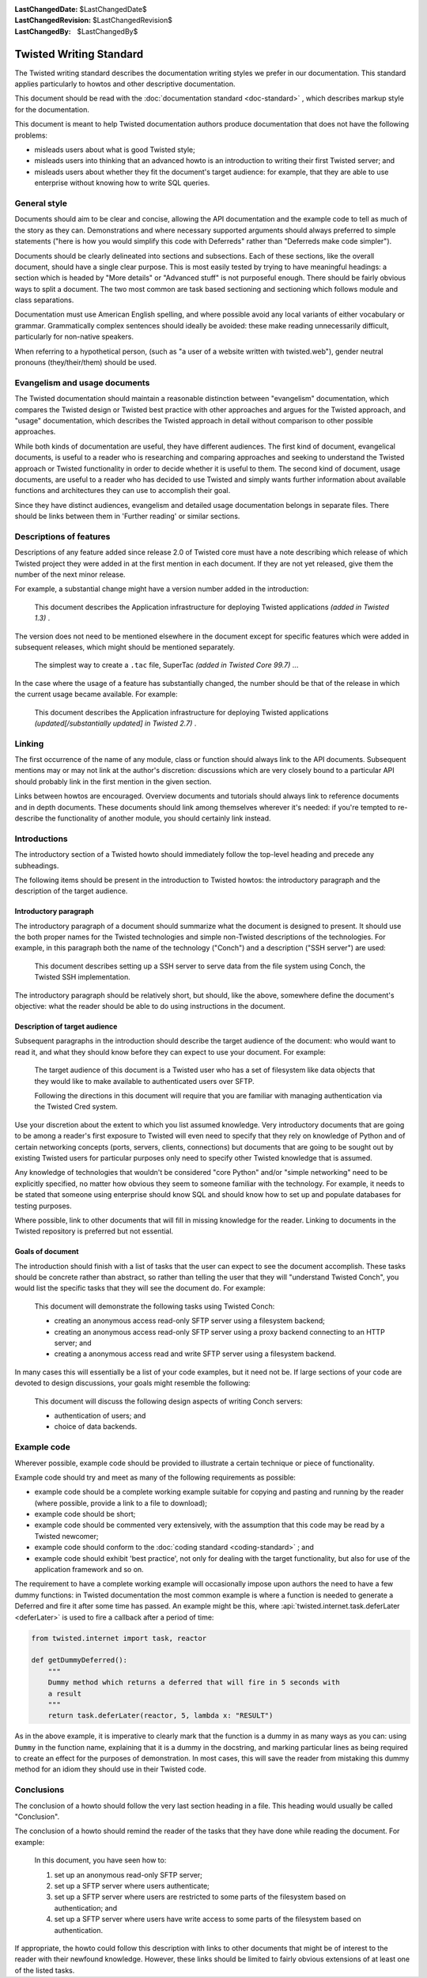 
:LastChangedDate: $LastChangedDate$
:LastChangedRevision: $LastChangedRevision$
:LastChangedBy: $LastChangedBy$

Twisted Writing Standard
========================





The Twisted writing standard describes the documentation writing
styles we prefer in our documentation. This standard applies particularly
to howtos and other descriptive documentation.

    


This document should be read with the :doc:`documentation standard <doc-standard>` , which describes
markup style for the documentation.

    


This document is meant to help Twisted documentation authors produce
documentation that does not have the following problems:

    




- misleads users about what is good Twisted style;
- misleads users into thinking that an advanced howto is an introduction
  to writing their first Twisted server; and
- misleads users about whether they fit the document's target audience:
  for example, that they are able to use enterprise without knowing how to
  write SQL queries.


    



General style
-------------


    
Documents should aim to be clear and concise, allowing the API
documentation and the example code to tell as much of the story as they
can. Demonstrations and where necessary supported arguments should always
preferred to simple statements ("here is how you would simplify this
code with Deferreds" rather than "Deferreds make code
simpler").

    


Documents should be clearly delineated into sections and subsections.
Each of these sections, like the overall document, should have a single
clear purpose. This is most easily tested by trying to have meaningful
headings: a section which is headed by "More details" or
"Advanced stuff" is not purposeful enough. There should be
fairly obvious ways to split a document. The two most common are task
based sectioning and sectioning which follows module and class
separations.

    


Documentation must use American English spelling, and where possible
avoid any local variants of either vocabulary or grammar. Grammatically
complex sentences should ideally be avoided: these make reading
unnecessarily difficult, particularly for non-native speakers.

    


When referring to a hypothetical person, (such as "a user of a website written with twisted.web"), gender neutral pronouns (they/their/them) should be used.

    



Evangelism and usage documents
------------------------------


    
The Twisted documentation should maintain a reasonable distinction
between "evangelism" documentation, which compares the Twisted
design or Twisted best practice with other approaches and argues for the
Twisted approach, and "usage" documentation, which describes the
Twisted approach in detail without comparison to other possible
approaches.

    


While both kinds of documentation are useful, they have different
audiences. The first kind of document, evangelical documents, is useful to
a reader who is researching and comparing approaches and seeking to
understand the Twisted approach or Twisted functionality in order to
decide whether it is useful to them. The second kind of document, usage
documents, are useful to a reader who has decided to use Twisted and
simply wants further information about available functions and
architectures they can use to accomplish their goal.

    


Since they have distinct audiences, evangelism and detailed usage
documentation belongs in separate files. There should be links between
them in 'Further reading' or similar sections.

    



Descriptions of features
------------------------


    
Descriptions of any feature added since release 2.0 of Twisted core
must have a note describing which release of which Twisted project they
were added in at the first mention in each document. If they are not yet
released, give them the number of the next minor release.

    


For example, a substantial change might have a version number added in
the introduction:

    

    
    
    This document describes the Application infrastructure for deploying
    Twisted applications *(added in Twisted 1.3)* .
    
    
        
    
The version does not need to be mentioned elsewhere in the document
except for specific features which were added in subsequent releases,
which might should be mentioned separately.

    

    
    
    The simplest way to create a ``.tac`` file, SuperTac *(added in Twisted Core 99.7)* ...
    
        
    
In the case where the usage of a feature has substantially changed, the
number should be that of the release in which the current usage became
available. For example:

    

    
    This document describes the Application infrastructure for
    deploying Twisted applications *(updated[/substantially updated] in Twisted 2.7)* .  
    
        
    

Linking
-------


    
The first occurrence of the name of any module, class or function should
always link to the API documents. Subsequent mentions may or may not link
at the author's discretion: discussions which are very closely bound to a
particular API should probably link in the first mention in the given
section.

    


Links between howtos are encouraged. Overview documents and tutorials
should always link to reference documents and in depth documents. These
documents should link among themselves wherever it's needed: if you're
tempted to re-describe the functionality of another module, you should
certainly link instead.

    



Introductions
-------------


    
The introductory section of a Twisted howto should immediately follow
the top-level heading and precede any subheadings.

    


The following items should be present in the introduction to Twisted
howtos: the introductory paragraph and the description of the target
audience.

    



Introductory paragraph
~~~~~~~~~~~~~~~~~~~~~~


    
The introductory paragraph of a document should summarize what the
document is designed to present. It should use the both proper names for
the Twisted technologies and simple non-Twisted descriptions of the
technologies. For example, in this paragraph both the name of the technology
("Conch") and a description ("SSH server") are used:

    

    
    
    This document describes setting up a SSH server to serve data from the
    file system using Conch, the Twisted SSH implementation.
    
    
        
    
The introductory paragraph should be relatively short, but should, like
the above, somewhere define the document's objective: what the reader
should be able to do using instructions in the document.

    



Description of target audience
~~~~~~~~~~~~~~~~~~~~~~~~~~~~~~


    
Subsequent paragraphs in the introduction should describe the target
audience of the document: who would want to read it, and what they should
know before they can expect to use your document. For example:

    

    
    
    
    
    The target audience of this document is a Twisted user who has a set of
    filesystem like data objects that they would like to make available to
    authenticated users over SFTP.
    
    
    
    
    
    
    Following the directions in this document will require that you are
    familiar with managing authentication via the Twisted Cred system.
    
    
    
    
    
        
    
Use your discretion about the extent to which you list assumed
knowledge. Very introductory documents that are going to be among a
reader's first exposure to Twisted will even need to specify that they
rely on knowledge of Python and of certain networking concepts (ports,
servers, clients, connections) but documents that are going to be sought
out by existing Twisted users for particular purposes only need to specify
other Twisted knowledge that is assumed.

    


Any knowledge of technologies that wouldn't be considered "core
Python" and/or "simple networking" need to be explicitly
specified, no matter how obvious they seem to someone familiar with the
technology. For example, it needs to be stated that someone using
enterprise should know SQL and should know how to set up and populate
databases for testing purposes.

    


Where possible, link to other documents that will fill in missing
knowledge for the reader. Linking to documents in the Twisted repository
is preferred but not essential.

    



Goals of document
~~~~~~~~~~~~~~~~~


    
The introduction should finish with a list of tasks that the user can
expect to see the document accomplish. These tasks should be concrete
rather than abstract, so rather than telling the user that they will
"understand Twisted Conch", you would list the specific tasks
that they will see the document do. For example:

    

    
    
    
    
    This document will demonstrate the following tasks using Twisted Conch:
    
    
    
    
    
    
    
    - creating an anonymous access read-only SFTP server using a filesystem
      backend;
    - creating an anonymous access read-only SFTP server using a proxy
      backend connecting to an HTTP server; and
    - creating a anonymous access read and write SFTP server using a
      filesystem backend.
    
    
    
    
    
        
    
In many cases this will essentially be a list of your code examples,
but it need not be. If large sections of your code are devoted to design
discussions, your goals might resemble the following:

    

    
    
    
    
    This document will discuss the following design aspects of writing Conch
    servers:
    
    
    
    
    
    
    
    - authentication of users; and
    - choice of data backends.
    
    
    
    
    
    
        
    

Example code
------------


    
Wherever possible, example code should be provided to illustrate a
certain technique or piece of functionality.

    


Example code should try and meet as many of the following requirements
as possible:

    




- example code should be a complete working example suitable for copying
  and pasting and running by the reader (where possible, provide a link to a
  file to download);
- example code should be short;
- example code should be commented very extensively, with the assumption
  that this code may be read by a Twisted newcomer;
- example code should conform to the :doc:`coding standard <coding-standard>` ; and
- example code should exhibit 'best practice', not only for dealing with
  the target functionality, but also for use of the application framework
  and so on.


    


The requirement to have a complete working example will occasionally
impose upon authors the need to have a few dummy functions: in Twisted
documentation the most common example is where a function is needed to
generate a Deferred and fire it after some time has passed. An example
might be this, where :api:`twisted.internet.task.deferLater <deferLater>` is used to fire a callback
after a period of time:

    



.. code-block:: python

    
    from twisted.internet import task, reactor
    
    def getDummyDeferred():
        """
        Dummy method which returns a deferred that will fire in 5 seconds with
        a result
        """
        return task.deferLater(reactor, 5, lambda x: "RESULT")



    
As in the above example, it is imperative to clearly mark that the
function is a dummy in as many ways as you can: using ``Dummy`` in
the function name, explaining that it is a dummy in the docstring, and
marking particular lines as being required to create an effect for the
purposes of demonstration. In most cases, this will save the reader from
mistaking this dummy method for an idiom they should use in their Twisted
code.
    
    



Conclusions
-----------


    
The conclusion of a howto should follow the very last section heading
in a file. This heading would usually be called "Conclusion".

    


The conclusion of a howto should remind the reader of the tasks that
they have done while reading the document. For example:

    

    
    
    
    
    In this document, you have seen how to:
    
    
    
    
    
    
    #. set up an anonymous read-only SFTP server;
    #. set up a SFTP server where users authenticate;
    #. set up a SFTP server where users are restricted to some parts of the
       filesystem based on authentication; and
    #. set up a SFTP server where users have write access to some parts of
       the filesystem based on authentication.
    
    
    
    
        
    
If appropriate, the howto could follow this description with links to
other documents that might be of interest to the reader with their
newfound knowledge. However, these links should be limited to fairly
obvious extensions of at least one of the listed tasks.

  

